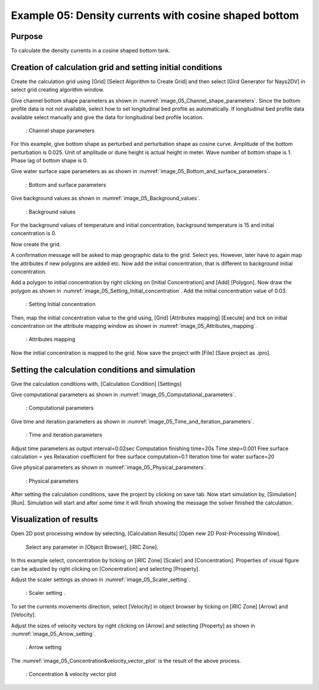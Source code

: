Example 05: Density currents with cosine shaped bottom
=========================================================

Purpose
-------- 
To calculate the density currents in a cosine shaped bottom tank.

Creation of calculation grid and setting initial conditions
-------------------------------------------------------------     
Create the calculation grid using [Grid] [Select Algorithm to Create Grid] and then select [Gird Generator for Nays2DV] in select grid creating algorithm window. 

Give channel bottom shape parameters  as shown in :numref:`image_05_Channel_shape_parameters`. Since the bottom profile data is not not available, select how to set longitudinal bed profile as automatically. If longitudinal bed profile data available select manually and give the data for longitudinal bed profile location.

.. _image_05_Channel_shape_parameters:

.. figure:: images/05/ 05_Channel_shape_parameters.png
   :width: 450pt

   : Channel shape parameters

For this example, give bottom shape as perturbed and perturbation shape as cosine curve.
Amplitude of the bottom perturbation is 0.025.
Unit of amplitude or dune height is actual height in meter.
Wave number of bottom shape is 1.
Phase lag of bottom shape is 0.

Give water surface sape parameters as as shown in :numref:`image_05_Bottom_and_surface_parameters`.

.. _image_05_Bottom_and_surface_parameters:

.. figure:: images/05/ 05_Bottom_and_surface_parameters.png
   :width: 450pt

   : Bottom and surface parameters


Give background values as shown in :numref:`image_05_Background_values`.

.. _image_05_Background_values:

.. figure:: images/05/ 05_Background_values.png
   :width: 450pt

   : Background values

For the background values of temperature and initial concentration, background temperature is 15 and initial concentration is 0.

Now create the grid.

A confirmation message will be asked to map geographic data to the grid. Select yes. However, later have to again map the attributes if new polygons are added etc.
Now add the initial concentration, that is different to background initial concentration. 

Add a polygon to initial concentration by right clicking on [Initial Concentration] and [Add] [Polygon]. Now draw the polygon as shown in :numref:`image_05_Setting_Initial_concentration`.
Add the initial concentration value of 0.03.

.. _image_05_Setting_Initial_concentration:

.. figure:: images/05/ 05_Setting_Initial_concentration.png
   :width: 450pt

   : Setting Initial concentration

Then, map the initial concentration value to the grid using, [Grid] [Attributes mapping] [Execute] and tick on initial concentration on the attribute mapping window as shown in :numref:`image_05_Attributes_mapping`.

.. _image_05_Attributes_mapping:

.. figure:: images/05/ 05_Attributes_mapping.png
   :width: 450pt

   : Attributes mapping

Now the initial concentration is mapped to the grid. 
Now save the project with [File] [Save project as  .ipro]. 

Setting the calculation conditions and simulation
---------------------------------------------------
Give the calculation conditions with, 
[Calculation Condition] [Settings] 

Give computational parameters as shown in :numref:`image_05_Computational_parameters`.

.. _image_05_Computational_parameters:

.. figure:: images/05/ 05_Computational_parameters.png
   :width: 450pt

   : Computational parameters

Give time and iteration parameters as shown in :numref:`image_05_Time_and_iteration_parameters`.

.. _image_05_Time_and_iteration_parameters:

.. figure:: images/05/ 05_Time_and_iteration_parameters.png
   :width: 450pt

   : Time and iteration parameters

Adjust time parameters as output interval=0.02sec
Computation finishing time=20s
Time step=0.001
Free surface calculation = yes
Relaxation coefficient for free surface computation=0.1
Iteration time for water surface=20


Give physical parameters as shown in :numref:`image_05_Physical_parameters`.

.. _image_05_Physical_parameters:

.. figure:: images/05/ 05_Physical_parameters.png
   :width: 450pt

   : Physical parameters

After setting the calculation conditions, save the project by clicking on save tab.
Now start simulation by, [Simulation] [Run]. Simulation will start and after some time it will finish showing the message the solver finished the calculation.

Visualization of results
-------------------------
Open 2D post processing window by selecting, [Calculation Results] [Open new 2D Post-Processing Window].

 Select any parameter in [Object Browser], [iRIC Zone].

In this example select, concentration by ticking on [iRIC Zone] [Scaler] and [Concentration]. 
Properties of visual figure can be adjusted by right clicking on [Concentration] and selecting [Property]. 

Adjust the scaler settings as shown in :numref:`image_05_Scaler_setting`.

.. _image_05_Scaler_setting:

.. figure:: images/05/ 05_Scaler_setting.png
   :width: 450pt

   : Scaler setting .

To set the currents movements direction, select [Velocity] in object browser by ticking on [iRIC Zone] [Arrow] and [Velocity]. 

Adjust the sizes of velocity vectors by right clicking on [Arrow] and selecting [Property] as shown in :numref:`image_05_Arrow_setting`.

.. _image_05_Arrow_setting:

.. figure:: images/05/ 05_Arrow_setting.png
   :width: 450pt

   : Arrow setting 

The :numref:`image_05_Concentration&velocity_vector_plot` is the result of the above process.

.. _image_05_Concentration&velocity_vector_plot:

.. figure:: images/05/ 05_Concentration_velocity_vector_plot.png
   :width: 350pt

   : Concentration & velocity vector plot 

